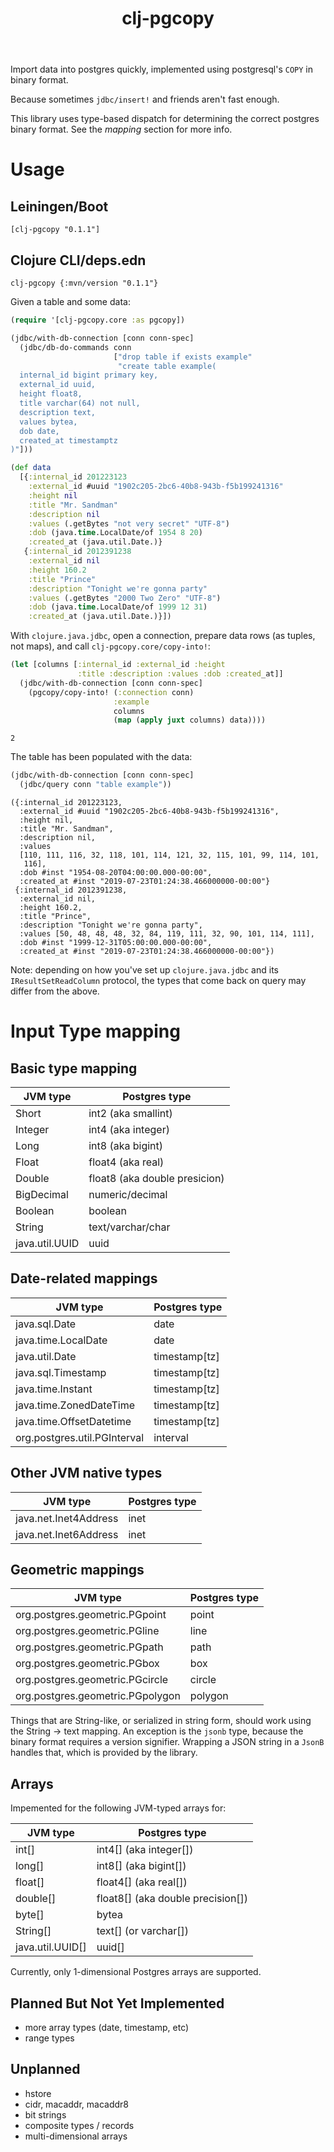#+TITLE: clj-pgcopy

Import data into postgres quickly, implemented using postgresql's
=COPY= in binary format.

Because sometimes =jdbc/insert!= and friends aren't fast enough.

This library uses type-based dispatch for determining the correct
postgres binary format. See the [[Input Type mapping][mapping]] section for more info.

* Usage

** Leiningen/Boot

#+BEGIN_EXAMPLE
[clj-pgcopy "0.1.1"]
#+END_EXAMPLE

** Clojure CLI/deps.edn

#+BEGIN_EXAMPLE
clj-pgcopy {:mvn/version "0.1.1"}
#+END_EXAMPLE

#+BEGIN_SRC clojure :exports none
(require '[clojure.java.jdbc :as jdbc])

(def conn-spec "jdbc:postgresql://localhost:5432/test_pgcopy")
#+END_SRC

#+RESULTS:
: nil#'user/conn-spec

Given a table and some data:

#+BEGIN_SRC clojure :exports code
(require '[clj-pgcopy.core :as pgcopy])

(jdbc/with-db-connection [conn conn-spec]
  (jdbc/db-do-commands conn
                       ["drop table if exists example"
                        "create table example(
  internal_id bigint primary key,
  external_id uuid,
  height float8,
  title varchar(64) not null,
  description text,
  values bytea,
  dob date,
  created_at timestamptz
)"]))

(def data
  [{:internal_id 201223123
    :external_id #uuid "1902c205-2bc6-40b8-943b-f5b199241316"
    :height nil
    :title "Mr. Sandman"
    :description nil
    :values (.getBytes "not very secret" "UTF-8")
    :dob (java.time.LocalDate/of 1954 8 20)
    :created_at (java.util.Date.)}
   {:internal_id 2012391238
    :external_id nil
    :height 160.2
    :title "Prince"
    :description "Tonight we're gonna party"
    :values (.getBytes "2000 Two Zero" "UTF-8")
    :dob (java.time.LocalDate/of 1999 12 31)
    :created_at (java.util.Date.)}])

#+END_SRC

#+RESULTS:
: nil(0 0)#'user/data

With =clojure.java.jdbc=, open a connection, prepare data rows (as
tuples, not maps), and call =clj-pgcopy.core/copy-into!=:

#+BEGIN_SRC clojure :exports both
(let [columns [:internal_id :external_id :height
               :title :description :values :dob :created_at]]
  (jdbc/with-db-connection [conn conn-spec]
    (pgcopy/copy-into! (:connection conn)
                       :example
                       columns
                       (map (apply juxt columns) data))))
#+END_SRC

#+RESULTS:
: 2

The table has been populated with the data:

#+BEGIN_SRC clojure :exports both :results pp
(jdbc/with-db-connection [conn conn-spec]
  (jdbc/query conn "table example"))
#+END_SRC

#+RESULTS:
#+begin_example
({:internal_id 201223123,
  :external_id #uuid "1902c205-2bc6-40b8-943b-f5b199241316",
  :height nil,
  :title "Mr. Sandman",
  :description nil,
  :values
  [110, 111, 116, 32, 118, 101, 114, 121, 32, 115, 101, 99, 114, 101,
   116],
  :dob #inst "1954-08-20T04:00:00.000-00:00",
  :created_at #inst "2019-07-23T01:24:38.466000000-00:00"}
 {:internal_id 2012391238,
  :external_id nil,
  :height 160.2,
  :title "Prince",
  :description "Tonight we're gonna party",
  :values [50, 48, 48, 48, 32, 84, 119, 111, 32, 90, 101, 114, 111],
  :dob #inst "1999-12-31T05:00:00.000-00:00",
  :created_at #inst "2019-07-23T01:24:38.466000000-00:00"})
#+end_example

Note: depending on how you've set up =clojure.java.jdbc= and its
=IResultSetReadColumn= protocol, the types that come back on query may
differ from the above.

* Input Type mapping

** Basic type mapping

| JVM type       | Postgres type                 |
|----------------+-------------------------------|
| Short          | int2 (aka smallint)           |
| Integer        | int4 (aka integer)            |
| Long           | int8 (aka bigint)             |
| Float          | float4 (aka real)             |
| Double         | float8 (aka double presicion) |
| BigDecimal     | numeric/decimal               |
| Boolean        | boolean                       |
| String         | text/varchar/char             |
| java.util.UUID | uuid                          |

** Date-related mappings

| JVM type                     | Postgres type |
|------------------------------+---------------|
| java.sql.Date                | date          |
| java.time.LocalDate          | date          |
| java.util.Date               | timestamp[tz] |
| java.sql.Timestamp           | timestamp[tz] |
| java.time.Instant            | timestamp[tz] |
| java.time.ZonedDateTime      | timestamp[tz] |
| java.time.OffsetDatetime     | timestamp[tz] |
| org.postgres.util.PGInterval | interval      |

** Other JVM native types

| JVM type              | Postgres type                 |
|-----------------------+-------------------------------|
| java.net.Inet4Address | inet                          |
| java.net.Inet6Address | inet                          |

** Geometric mappings

| JVM type                         | Postgres type |
|----------------------------------+---------------|
| org.postgres.geometric.PGpoint   | point         |
| org.postgres.geometric.PGline    | line          |
| org.postgres.geometric.PGpath    | path          |
| org.postgres.geometric.PGbox     | box           |
| org.postgres.geometric.PGcircle  | circle        |
| org.postgres.geometric.PGpolygon | polygon       |

Things that are String-like, or serialized in string form, should work
using the String -> text mapping. An exception is the =jsonb= type,
because the binary format requires a version signifier. Wrapping a
JSON string in a =JsonB= handles that, which is provided by the
library.

** Arrays

Impemented for the following JVM-typed arrays for:

| JVM type         | Postgres type                     |
|------------------+-----------------------------------|
| int[]            | int4[] (aka integer[])            |
| long[]           | int8[] (aka bigint[])             |
| float[]          | float4[] (aka real[])             |
| double[]         | float8[] (aka double precision[]) |
| byte[]           | bytea                             |
| String[]         | text[] (or varchar[])             |
| java.util.UUID[] | uuid[]                            |


Currently, only 1-dimensional Postgres arrays are supported.

** Planned But Not Yet Implemented

- more array types (date, timestamp, etc)
- range types

** Unplanned

- hstore
- cidr, macaddr, macaddr8
- bit strings
- composite types / records
- multi-dimensional arrays

